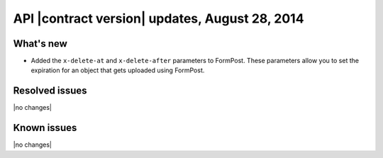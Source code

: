 API |contract version| updates, August 28, 2014
------------------------------------------------

What's new
~~~~~~~~~~

- Added the ``x-delete-at`` and ``x-delete-after`` parameters to FormPost.
  These parameters allow you to set the expiration for an object that gets 
  uploaded using FormPost.


Resolved issues
~~~~~~~~~~~~~~~

|no changes|

Known issues
~~~~~~~~~~~~

|no changes|